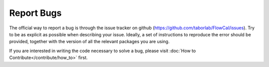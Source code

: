 Report Bugs
===========

The official way to report a bug is through the issue tracker on github (https://github.com/taborlab/FlowCal/issues). Try to be as explicit as possible when describing your issue. Ideally, a set of instructions to reproduce the error should be provided, together with the version of all the relevant packages you are using.

If you are interested in writing the code necessary to solve a bug, please visit :doc:`How to Contribute</contribute/how_to>` first.